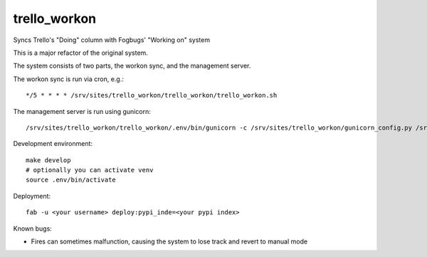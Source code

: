 trello_workon
=============

Syncs Trello's "Doing" column with Fogbugs' "Working on" system

This is a major refactor of the original system.

The system consists of two parts, the workon sync, and the management server.

The workon sync is run via cron, e.g.:

::

    */5 * * * * /srv/sites/trello_workon/trello_workon/trello_workon.sh

The management server is run using gunicorn:

::

    /srv/sites/trello_workon/trello_workon/.env/bin/gunicorn -c /srv/sites/trello_workon/gunicorn_config.py /srv/sites/trello_workon/trello_workon


Development environment:

::

    make develop
    # optionally you can activate venv
    source .env/bin/activate


Deployment:

::

    fab -u <your username> deploy:pypi_inde=<your pypi index>

Known bugs:

- Fires can sometimes malfunction, causing the system to lose track and revert to manual mode
